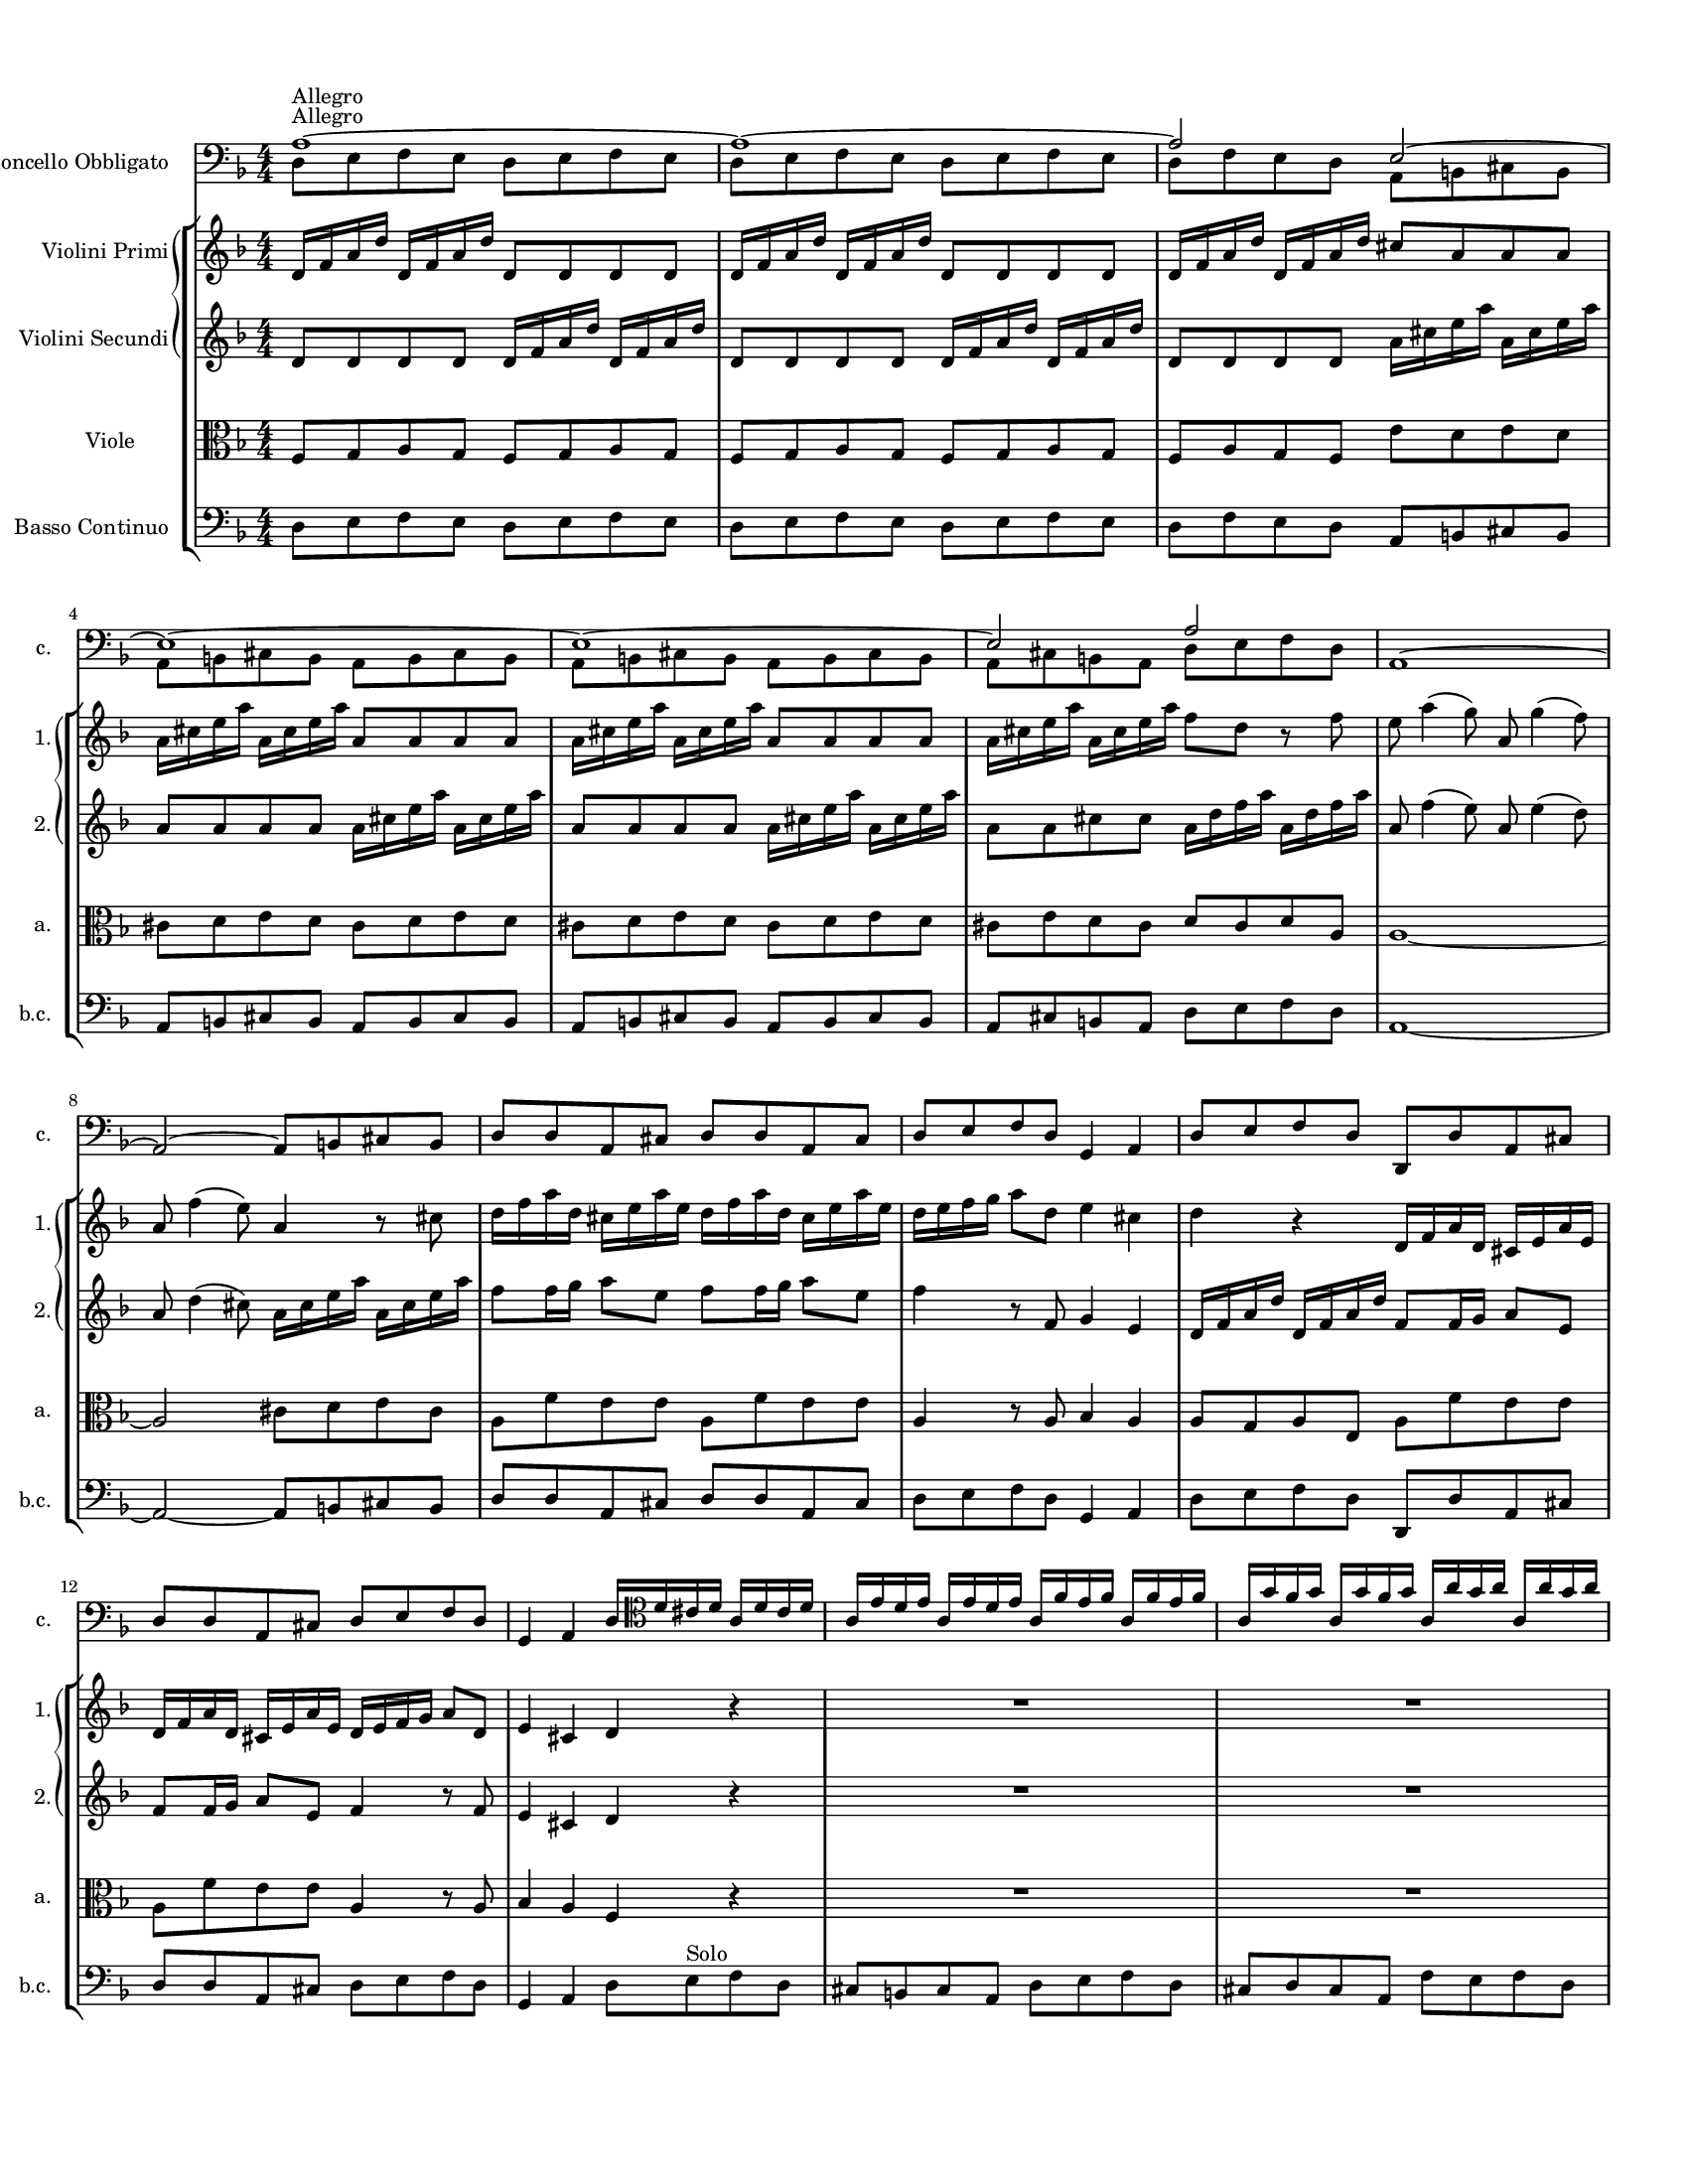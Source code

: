 
\version "2.19.6"
% automatically converted by musicxml2ly from /sandbox/music/Cello/IMSLP312341-PMLP504280-RV_407_Sources/RV 407.xml

%% additional definitions required by the score:
\language "english"


\header {
  encodingsoftware = "MuseScore 1.3"
  encodingdate = "2014-01-18"
}

#(set-global-staff-size 14)

\paper {
  #(set-paper-size "letter")


  top-margin = 1.0\cm
  bottom-margin = 2.0\cm
  left-margin = 1.0\cm
  right-margin = 1.0\cm
}


PartPOneVoiceOne =  \relative a {
  \clef "bass" \key f \major \numericTimeSignature\time 4/4 | % 1
  a1 ^"Allegro" ~ | % 2
  a1 ~ | % 3
  a2 e ~   | % 4
  e1 ~ | % 5
  e1 ~ | % 6
  e2 a | % 7
  a,1 ~   | % 8
  a2 ~ a8 [ b cs b ] | % 9
  d8 [ d a cs ] d [ d a cs ] | \barNumberCheck #10
  d8 [ e f d ] g,4 a | % 11
  d8 [ e f d ] d, [ d' a cs ]   | % 12
  d8 [ d a cs ] d [ e f d ] | % 13
  g,4 a d16 [ \clef "tenor" d' cs d ] a [ d cs d ] | % 14
  a16 [ e' d e ] a, [ e' d e ] a, [ f' e f ] a,
  [ f'16 e f ] | % 15
  a,16 [ g' f g ] a, [ g' f g ] a, [ a' g a ] a,
  [ a'16 g a ]   | % 16
  a,4 r \clef "bass" a16 [ d c ? d ] a [ d c d ] | % 17
  bf16 [ g f g ] d [ g f g ] e [ c' bf c ] g [
  c16 bf c ] | % 18
  a16 [ f e f ] c [ f e f ] d [ bf' a bf ] f [
  bf16 a bf ]   | % 19
  g16 [ e d e ] b [ e d e ] cs [ a' g a ] e [
  a16 g a ] | \barNumberCheck #20
  f8 [ d ] r \clef "tenor" d' ( c ? ) [ bf a g ] | % 21
  g4 ( \trill f8 ) [ f' ( ] e ) [ d c bf ] | % 22
  bf4 ( \trill a8 ) [ f' ( ] e ) [ d c bf ] | % 23
  a8 ( [ c ) f ( d ) ] e4. f8 | % 24
  f4 r \clef "bass" f,8 [ g a g ]   | % 25
  f8 [ g a g ] f [ g a f ] | % 26
  c8 [ d e d ] c [ d e d ] | % 27
  c8 [ d e d ] c [ d e d ] | % 28
  c8 [ d e c ] f [ g a f ]   | % 29
  e8 [ c' c c ] a [ a g g ] | \barNumberCheck #30
  f8 [ f f f ] g [ g g g ] | % 31
  g8 [ g g g ] a [ a a a ] | % 32
  a,8 [ a a a ] d [ d d d ]   | % 33
  cs8 [ cs b a ] d [ d d d ] | % 34
  d8 [ d' d d ] c ? [ c c bf16 a ] | % 35
  g8 [ g g f ] e [ d c b ] | % 36
  a16 [ b c d ] e8 [ e, ] a' [ e a, a' ] | % 37
  a8 [ b16 c ] b8 [ a ] b [ e, gs, b' ]   | % 38
  b8 [ c16 d ] c8 [ b ] c [ e, a, c' ] | % 39
  c8 [ d16 e ] d8 [ c ] b [ gs ] e4 \clef "tenor" |
  \barNumberCheck #40
  e'8 [ e16 ( f ) ] g ( [ f ) g ( e ) ] f8 [ \clef "bass" a,
  d,8 \clef "tenor" f' ] | % 41
  d8 [ d16 ( e ) ] f ( [ e ) f ( d ) ] e8 [ \clef "bass" g,
  c,8 \clef "tenor" e' ] | % 42
  c8 [ c16 ( d ) ] e ( [ d ) e ( c ) ] d8 [ \clef "bass" d,
  b8 d' ]   | % 43
  b8 [ b16 ( c ) ] d ( [ c ) d ( b ) ] c8 [ e, a, c' ] | % 44
  b8 [ e, gs, b' ] c [ e, a, c' ] | % 45
  d8 [ f, a, d' ] e [ d16 c b8 a ] | % 46
  e'8 [ d16 c b8 a ] b4 gs | % 47
  a,8 [ b c b ] a [ b c b ]   | % 48
  a8 [ b c b ] a [ b c a ] | % 49
  e'8 [ fs gs fs ] e [ fs gs fs ] | \barNumberCheck #50
  e8 [ fs gs fs ] e [ fs gs e ] | % 51
  a,8 [ b c a ] e' [ e e e ]   | % 52
  e8 [ e e e ] a,4 r8 d | % 53
  d8 [ d d d ] d [ d d d ] | % 54
  g,4 r8 c c [ c c c ] | % 55
  c8 [ c c c ] f,4 r8 d' | % 56
  c8 [ c c c ] c [ c c c ]   | % 57
  bf4 fs'8 [ d ] g [ c, d d, ] \clef "tenor" | % 58
  g'16 [ d g bf ] g [ d g bf ] a [ d, a' c ] a
  [ d,16 a' c ] | % 59
  bf16 [ d, bf' d ] bf [ d, bf' d ] a [ d, a' d
  ] a16 [ d, a' d ] | \barNumberCheck #60
  bf16 [ d, bf' d ] bf [ d, bf' d ] a8 [ d, ] r d'
  | % 61
  ef8 [ g16 ( f ) ] ef ( [ d ) c ( bf ) ] a8 ( [ f ) a c
  ] | % 62
  d8 [ f16 ( ef ) ] d ( [ c ) bf ( a ) ] g8 ( [ ef ) g bf
  ] | % 63
  c8 [ ef16 ( d ) ] c ( [ bf ) a ( g ) ] fs8 ( [ d ) fs a
  ] | % 64
  bf16 ( [ bf ) c d ] c8 [ bf ] c16 ( [ c ) d ef ] d8 [ c
  ] | % 65
  d16 ( [ d ) e f ] e8 [ d ] e16 ( [ e ) fs g ] fs8 [ e
  ]   | % 66
  fs16 ( [ d ) fs ( d ) ] g ( [ f ) ef ( d ) ] ef [ c
  ef16 c ] f [ ef d c ] | % 67
  d16 [ bf d bf ] ef [ d c bf ] c [ a c a ] d
  [ c16 bf a ] | % 68
  bf16 [ g bf g ] c [ bf a g ] fs [ d fs d ] g
  [ d16 g d ] | % 69
  a'16 [ d, a' d, ] bf' [ d, bf' d, ] c' [ d, c'
  d,16 ] bf' [ d, bf' d, ]   | \barNumberCheck #70
  a'16 [ d, a' d, ] bf' [ d, bf' d, ] c' [ d, c'
  d,16 ] bf' [ d, bf' d, ] | % 71
  a'8 [ d, ] r fs' g [ f16 ef d8 c ] | % 72
  bf8 [ g' d, fs' ] g4 r \clef "bass" | % 73
  g,,8 [ a bf a ] g [ a bf g ]   | % 74
  a8 [ b cs b ] a [ b cs b ] | % 75
  a8 [ b cs b ] a [ b cs a ] | % 76
  d8 [ e f e ] d [ e f e ] | % 77
  d8 [ e f e ] d [ e f d ] \clef "tenor"   | % 78
  \clef "tenor" a'16 [ e a e ] a [ e a e ] f [ d f
  d16 ] f [ d f d ] | % 79
  bf'16 [ f bf f ] bf [ f bf f ] g [ e g e ] g
  [ e16 g e ] | \barNumberCheck #80
  c'16 [ g c g ] c [ g c g ] a [ f a f ] a [ f
  a16 f ] | % 81
  d'16 [ a d a ] d [ a d a ] b [ g b g ] b [ g
  b16 g ]   | % 82
  b16 [ cs d e ] b [ cs d e ] cs8 [ a ] r e' | % 83e
  f8 [ e ] r16 e [ f g ] f8 [ e ] r16 e [ f g ] | % 84
  f8 [ e ] r f g16 [ f g e ] f [ e f d ] | % 85
  cs16 [ b ? cs a ] f' [ e f d ] cs4. \trill d8
  | % 86
  d4 r8 \clef "bass" d, a2 ~   | % 87
  a1 ~ | % 88
  a8 [ b cs a ] d [ d a cs ] | % 89
  d8 [ d a cs ] d [ e f d ] | \barNumberCheck #90
  g,4 a d8 [ e f d ]   | % 91
  d,8 [ d' a cs ] d [ d a cs ] | % 92
  d8 [ e f d ] g,4 a | % 93
  d1 \bar "||"
  | % 94
  \key bf \major \time 3/4 | % 94
  R2.*5 \clef "tenor" | % 99
  d'4 ^"Largo e siempre piano" bf g | \barNumberCheck #100
  ef'8 ( [ c ) ] a [ a16 ( bf ) ] c ( [ bf ) c ( a ) ]
  | % 101
  d8 ( [ bf ) ] g [ g16 ( a ) ] bf ( [ a ) bf ( g ) ]
  | % 102
  c16 ( [ d ) ef c ] a ( [ bf ) c a ] fs ( [ a ) bf
  c16 ] | % 103
  bf8 [ a16 g ] ef'8 [ c ] fs, [ g16 a ] | % 104
  bf16 ( [ g ) fs g ] bf ( [ d ) c bf ] ef ( [ c ) d
  ( bf16 ) ] | % 105
  a16 ( [ c ) bf a ] d ( [ c ) bf a ] d ( [ bf ) c
  ( a16 ) ]   | % 106
  g16 ( [ bf ) a g ] ef'8 [ f16 g ] ef8 [ d ] | % 107
  cs8 [ bf16 a ] e'8 [ d16 cs ] g'8 [ f16 e ] | % 108
  f16 [ d ( ef ) f ] ef [ cs ( d ) ef ] d [ b ( cs
  ) d16 ] | % 109
  a16 [ cs b a ] cs [ e d cs ] e [ g f e ] |
  \barNumberCheck #110
  f8 [ e16 d ] cs4. \trill d8 | % 111
  d4 r8 d [ f d ]   | % 112
  e16 [ f e8 ] a8. [ g16 ] f ( [ e ) d ( cs ) ]   | % 113
  d8 [ e16 d ] g8. [ f16 ( ] e ) [ d ( cs ) b ( ] | % 114
  cs8 ) [ b16 a ] bf8 [ e ] g [ bf, ] | % 115
  bf4 a r8 c | % 116
  d16 [ bf a bf ] e4 ~ e16 [ c ( bf ) c ] | % 117
  f4 ~ f8 [ e16 f ] g ( [ f ) e ( d ) ]   | % 118
  c8 [ e16 f ] g,4. f8 | % 119
  f4 r8 f [ a c ]   | \barNumberCheck #120
  ef8 [ d16 c ] fs8 [ ef16 d ] a'8 [ a, ] | % 121
  bf4. a8 g4 | % 122
  ef'16 [ bf ( a ) bf ] ef [ bf ( a ) bf ] ef ( [ c
  ) d16 ( bf ) ] | % 123
  a16 [ c ( bf ) a ] d [ a ( g ) a ] d ( [ bf ) c
  ( a16 ) ] | % 124
  g16 [ bf ( a ) g ] c [ g ( fs ) g ] c [ a bf g
  ]   | % 125
  fs8 [ d ( fs ) a c d ] | % 126
  bf8 [ a16 g ] fs4. g8 | % 127
  cs4 ~ cs16 [ a ( cs ) e ] cs [ a cs e ] | % 128
  d16. [ c ?32 bf16 a32 g ] fs4. \trill g8 | % 129
  g2. | \barNumberCheck #130
  R2.   | % 131
  R2.*2   | % 133
  R2.*2 \clef "bass" \bar "||"
  \repeat volta 2 {
    | % 135
    \clef "bass" \key f \major \time 12/8 | % 135
    d4 ^"Allegro" r8 g,4 r8 d'4 r8 g,4 r8 | % 136
    d'4 r8 g,4 r8 d'4 f8 g4 g8 | % 137
    a4 r8 a,4 r8 d'4 r8 d4 r8 | % 138
    d4 r8 d4 r8 d4 r8 d4 r8   | % 139
    c4 r8 c4 r8 c4 r8 c4 r8 | \barNumberCheck #140
    bf4 r8 bf4 r8 bf4 r8 bf4 r8 | % 141
    a4 r8 a4 r8 a4 r8 a4 r8 | % 142
    d,4 r8 d4 r8 a'4 r8 a4 r8 | % 143
    a,4 r8 a4 r8 \clef "tenor" d' ( [ a ) g ] f [ e d ]
    | % 144
    a'8 ( [ b ) cs ] d ( [ e ) f ] e ( [ d ) e ] a,4.
    | % 145
    d8 ( [ f ) e ] d ( [ e ) f ] g, ( [ bf ) a ] g ( [ a )
    bf8 ] | % 146
    c8 ( [ e ) d ] c ( [ d ) e ] f, ( [ a ) g ] f ( [ g )
    a8 ] | % 147
    bf8 ( [ d ) c ] bf ( [ c ) d ] e, ( [ g ) f ] e ( [ f
    ) g8 ] | % 148
    a8 ( [ c ) bf ] a ( [ g ) f ] bf ( [ d ) c ] bf ( [ a
    ) g8 ]   | % 149
    c8 ( [ e ) d ] c ( [ bf ) a ] d ( [ f ) e ] d ( [ c )
    bf8 ]   | \barNumberCheck #150
    e8 ( [ g ) f ] e ( [ d ) c ] f4. ~ f8 [ g ( e ) ] | % 151
    f4. ~ f8 [ g ( e ) ] f ( [ e ) d ] c [ d b ] | % 152
    c4. ~ c8 [ d ( b ) ] c4. ~ c8 [ d ( b ) ] | % 153
    c8 ( [ bf ? ) a ] g ( [ a ) f ] e4. ~ e4 f8 | % 154
    f8 ( [ a ) c ] f, ( [ a ) c ] f, ( [ a ) c ] f, ( [ a
    ) c8 ] \clef "bass"   | % 155
    f,8 [ c' a ] f [ c a ] f2.
  }
  \repeat volta 2 {
    | % 156
    f'4 r8 c4 r8 f4 r8 c4 r8 | % 157
    f4 r8 c4 r8 f4 r8 c4 r8 | % 158
    f4 r8 c4 r8 f4 r8 c4 r8 | % 159
    f4 g8 a4 bf8 c4 r8 c,4 r8 \clef "tenor"   |
    \barNumberCheck #160
    c'8 ( [ a ) c ] a ( [ f ) a ] c4 r8 ef4 r8   | % 161
    d8 [ bf d ] bf [ g bf ] d4 r8 f4 r8 | % 162
    e ?8 [ c e ] c [ a c ] e4 r8 g4 r8 | % 163
    f8 ( [ e ) f ] ef ( [ d ) ef ] d ( [ cs ) d ] c ( [ b
    ) c8 ]   | % 164
    bf8 ( [ a ) bf ] af [ g af ] g [ fs g ] c [ d ef ? ]
    | % 165
    d,8 ( [ d' ) cs ] d ( [ cs ) d ] d, [ c' b ] c ( [ b )
    c8 ] | % 166
    d,8 ( [ bf' ) a ] bf ( [ a ) bf ] d, ( [ a' ) g ] a [ g
    a8 ] | % 167
    d,8 ( [ d' ) c ] bf ( [ a ) g ] fs4. ~ fs4 g8   | % 168
    g4 r8 \clef "bass" fs4 r8 g4 r8 fs4 r8 | % 169
    g4 r8 g4 r8 c,4 r8 g4 r8 | \barNumberCheck #170
    c4 r8 g4 r8 c4 r8 c4 r8 | % 171
    cs4 r8 cs4 r8 d4 r8 cs4 r8   | % 172
    d4 r8 cs4 r8 d [ d' c ? ] d [ a c ]   | % 173
    bf8 [ g f ? ] g [ d f ] e [ c' bf ] c [ g bf ] | % 174
    a8 [ \clef "tenor" d c ] d [ a c ] b [ e d ] e [ b d
    ] | % 175
    cs8 [ bf ? a ] f' [ e d ] cs [ bf a ] f' [ e d ]
    | % 176
    cs8 [ b a ] bf [ a bf ] g [ fs g ] cs [ b cs ]
    | % 177
    g8 [ fs g ] e' [ d e ] fs, [ a d ] fs, [ a d ] | % 178
    f, ?8 [ a d ] f, [ a d ] e, [ a d ] e, [ a d ] | % 179
    e,8 [ a d ] e, [ a d ] e, [ a cs ] e, [ a cs ] |
    \barNumberCheck #180
    e,8 [ a cs ] e, [ a cs ] d4 r8 \clef "bass" d4 r8
    | % 181
    d4 r8 d4 r8 d4 r8 d4 r8 | % 182
    c4 r8 c4 r8 c4 r8 c4 r8 | % 183
    bf4 r8 bf4 r8 bf4 r8 bf4 r8 | % 184
    a4 r8 a4 r8 a4 r8 a4 r8   | % 185
    d,4 r8 d4 r8 a'4 r8 a4 r8 | % 186
    a,4 r8 a4 r8 d2. ^\fermata
  }
}

PartPOneVoiceTwo =  \relative d {
  \clef "bass" \key f \major \numericTimeSignature\time 4/4 | % 1
  d8 ^"Allegro" [ e f e ] d [ e f e ] | % 2
  d8 [ e f e ] d [ e f e ] | % 3
  d8 [ f e d ] a [ b cs b ]   | % 4
  a8 [ b cs b ] a [ b cs b ] | % 5
  a8 [ b cs b ] a [ b cs b ] | % 6
  a8 [ cs b a ] d [ e f d ] s1   s1*4   s16*25
  \clef "tenor" s16*39   s2 \clef "bass" s2*5   s8*11 \clef
  "tenor" s8*33 \clef "bass" s2   s1*4   s
  s1*5   s1*2 \clef "tenor" s8*5 \clef "bass" s4 \clef
  "tenor" s2. \clef "bass" s4 \clef "tenor" s16*11 \clef "bass" s16*7
  s1*5   s1*4   s1*5   s1 \clef "tenor" s1*3
  s1*5   s1*4   s1*3 \clef "bass" s1   s1*4
  \clef "tenor"   | % 78
  \clef "tenor" s1*4   s   s4. \clef "bass" s8*5
  s1*4   s1*3 \bar "||"
  | % 94
  \key bf \major \time 3/4 | % 94
  s4*15 ^"Largo e siempre piano" \clef "tenor" s1.   s2.
  s1*3   s2*9   s2.   s4*15
  s1.   s4*15   s2*9   s1.
  s1. \clef "bass" \bar "||"
  \repeat volta 2 {
    | % 135
    \clef "bass" \key f \major \time 12/8 | % 135
    s1*6 ^"Allegro"   s4*27 \clef "tenor" s2.
    s1.   s1*6   s1.   s2*15 \clef "bass"
    s1.
  }
  \repeat volta 2 {
    s1*6 \clef "tenor"   s1.   s2*9   s1.
    s2*9   s4. \clef "bass" s8*45   s1.
    s8*13 \clef "tenor" s8*23   s1.
    s8*45 \clef "bass" s4.   s1*6   s1*3
  }
}

PartPTwoVoiceOne =  \relative d' {
  \clef "treble" \key f \major \numericTimeSignature\time 4/4 d16 [ f
  a16 d ] d, [ f a d ] d,8 [ d d d ] | % 2
  d16 [ f a d ] d, [ f a d ] d,8 [ d d d ] | % 3
  d16 [ f a d ] d, [ f a d ] cs8 [ a a a ]   | % 4
  a16 [ cs e a ] a, [ cs e a ] a,8 [ a a a ] | % 5
  a16 [ cs e a ] a, [ cs e a ] a,8 [ a a a ] | % 6
  a16 [ cs e a ] a, [ cs e a ] f8 [ d ] r f | % 7
  e8 a4 ( g8 ) a, g'4 ( f8 )   | % 8
  a,8 f'4 ( e8 ) a,4 r8 cs | % 9
  d16 [ f a d, ] cs [ e a e ] d [ f a d, ] cs
  [ e16 a e ] | \barNumberCheck #10
  d16 [ e f g ] a8 [ d, ] e4 cs | % 11
  d4 r d,16 [ f a d, ] cs [ e a e ]   | % 12
  d16 [ f a d, ] cs [ e a e ] d [ e f g ] a8 [
  d,8 ] | % 13
  e4 cs d r | % 14
  R1*2   | % 16
  a'16 [ cs e a ] a, [ cs e a ] f4 r | % 17
  R1*2   | % 19
  R1*5 | % 24
  f,16 [ a c f ] f, [ a c f ] f,8 [ f f f ]
  | % 25
  f16 [ a c f ] f, [ a c f ] f,8 [ f f f ] | % 26
  e16 [ g c e ] e, [ g c e ] e,8 [ e e e ] | % 27
  e16 [ g c e ] e, [ g c e ] e,8 [ e e e ] | % 28
  e16 [ g c e ] e, [ g c e ] a,8 [ f ] r4   | % 29
  c'16 [ c e e ] g [ g e e ] cs [ cs e e ] a [
  a16 cs, cs ] | \barNumberCheck #30
  d16 [ d f f ] a [ a f f ] ef [ ef g g ] bf [
  bf16 ef, ef ] | % 31
  d16 [ d g g ] bf [ bf d, d ] cs [ cs e e ] a
  [ a16 cs, cs ] | % 32
  g16 [ g c c ] e [ e g, g ] f [ e d e ] f [ g
  a16 bf ]   | % 33
  a8 [ b16 cs d8 e ] f16 [ e d cs ] d [ e f g ] | % 34
  a8 bf4 gs8 a fs4 g8 | % 35
  ef8 cs4 d8 gs a4 b8 | % 36
  c, ?8 [ a' b, gs' ] a4 r | % 37
  R1   | % 38
  R1*5   | % 43
  R1*4 | % 47
  a,16 [ c e a ] a, [ c e a ] a,8 [ a a a ]   | % 48
  a16 [ c e a ] a, [ c e a ] a,8 [ a a a ] | % 49
  b16 [ e gs b ? ] b, [ e gs b ] b,8 [ b b b ] |
  \barNumberCheck #50
  b16 [ e gs b ? ] b, [ e gs b ] b,8 [ b b b ] | % 51
  c4 r8 e gs a4 b8   | % 52
  d,8 gs4 b8 cs,16 [ a cs e ] a8 [ d, ] | % 53
  fs8 g ?4 a8 c, ? fs4 a8 | % 54
  bf,16 [ g bf d ] g8 [ c, ] e f4 g8 | % 55
  bf,8 e4 g8 a,16 [ f a c ] f8 [ d ] | % 56
  ef8 d4 c8 fs e4 d8   | % 57
  g8 [ f ?16 ef ] d8 [ c ] bf4 a | % 58
  g4 r r2 | % 59
  R1*2   | % 61
  R1*5   | % 66
  R1*4   | \barNumberCheck #70
  R1*2 | % 72
  r2 g16 [ bf d g ] g, [ bf d g ] | % 73
  g,8 [ g g g ] g16 [ bf d g ] g, [ bf d g ]   | % 74
  cs,8 [ cs cs cs ] e,16 [ a cs e ] e, [ a cs e ] | % 75
  a,8 [ a a a ] e16 [ a cs e ] e, [ a cs e ] | % 76
  f8 [ d d d ] d,16 [ f a d ] d, [ f a d ] | % 77
  d,8 [ d d d ] d16 [ f a d ] d, [ f a d ]
  | % 78
  cs8 [ a ] r4 r2 | % 79
  R1*3   | % 82
  R1*4   | % 86
  r4 r8 f' e a4 ( g8 )   | % 87
  a,8 g'4 ( f8 ) a, f'4 ( e8 ) | % 88
  a,4 r8 cs d16 [ f a d, ] cs [ e a e ] | % 89
  d16 [ f a d, ] cs [ e a e ] d [ e f g ] a8 [
  d,8 ] | \barNumberCheck #90
  e4 cs d r   | % 91
  d,16 [ f a d, ] cs [ e a e ] d [ f a d, ] cs
  [ e16 a e ] | % 92
  d16 [ e f g ] a8 [ d, ] e4 cs | % 93
  d1 \bar "||"
  | % 94
  \key bf \major \time 3/4 g8 [ g g g g g ] | % 95
  fs8 [ fs f f f f ] | % 96
  e8 [ e ef ef ef ef ] | % 97
  d8 [ d d d d d ] | % 98
  g,8 [ g c c d d ] | % 99
  g,8 [ g' g g g g ] | \barNumberCheck #100
  fs8 [ fs f f f f ]   | % 101
  e8 [ e ef ef ef ef ]   | % 102
  d8 [ d d d d d ] | % 103
  g,8 [ g c c d d ] | % 104
  g,8 [ g' g g g g ] | % 105
  fs8 [ fs f f f f ]   | % 106
  e8 [ e ef ef ef ef ] | % 107
  a,8 [ a a a a a ] | % 108
  d8 [ d g g g g ] | % 109
  a8 [ a, a a a a ] | \barNumberCheck #110
  d8 [ g, a a a a ] | % 111
  d8 [ d d d d d ]   | % 112
  cs8 [ cs c c c c ]   | % 113
  b8 [ b bf bf bf bf ] | % 114
  a8 [ a' g g e e ] | % 115
  f8 [ f f f f f ] | % 116
  bf,8 [ bf bf bf bf bf ] | % 117
  a8 [ a a a bf bf ]   | % 118
  c8 [ c c c c c ] | % 119
  f8 [ f f f f f ]   | \barNumberCheck #120
  fs8 [ fs fs fs fs fs ] | % 121
  g8 [ g g g g g ] | % 122
  g8 [ g g g g g ] | % 123
  fs8 [ fs f f f f ] | % 124
  e8 [ e ef ef ef ef ]   | % 125
  d8 [ d d d d d ] | % 126
  g,8 [ c d d d d ] | % 127
  a'8 [ a a a g g ] | % 128
  fs8 [ g d d d d ] | % 129
  g,8 [ g' g g g g ] | \barNumberCheck #130
  fs8 [ fs f f f f ]   | % 131
  e8 [ e ef ef ef ef ] | % 132
  d8 [ d d d d d ]   | % 133
  g,8 [ c d d d d ] | % 134
  g,2. ^\fermata \bar "||"
  \repeat volta 2 {
    | % 135
    \key f \major \time 12/8 a''8 [ f a ] bf [ g bf ] a [ f a
    ] bf8 [ g bf ] | % 136
    a8 [ f a ] bf [ g bf ] a [ g f ] e [ f d ] | % 137
    cs8 [ b cs ] a4. a'8 [ f a ] a [ f a ] | % 138
    f8 [ d f ] bf4 r8 bf [ f bf ] bf [ f bf ]   | % 139
    g8 [ e g ] bf4 r8 a [ e a ] a [ e a ] | \barNumberCheck
    #140
    f8 [ d f ] a4 r8 g [ d g ] g [ d g ] | % 141
    cs,8 [ a e' ] g4 r8 cs, [ a e' ] g4 r8 | % 142
    f8 [ d f ] f [ d f ] e [ d e ] e [ d e ] | % 143
    e8 [ cs e ] e [ cs e ] d4 r8 r4 r8   | % 144
    R1.   | % 145
    R1.*4   | % 149
    R1.   | \barNumberCheck #150
    R1.*5   | % 155
    R1.
  }
  \repeat volta 2 {
    | % 156
    f8 [ c f ] e [ c e ] f [ c f ] e [ c e ] | % 157
    f4 r8 g4 r8 a [ f a ] g [ e g ] | % 158
    a8 [ f a ] g [ e g ] a4 r8 bf4 r8 | % 159
    c8 [ bf a ] g [ a f ] f4. e   | \barNumberCheck
    #160
    R1.   | % 161
    R1.*3   | % 164
    R1.   | % 165
    R1.*3   | % 168
    d8 [ bf d ] ef [ c ef ] d [ bf d ] ef [ c ef ] | % 169
    d8 [ b d ] f [ d f ] ef [ c ef ] f [ d f ] |
    \barNumberCheck #170
    ef8 [ c ef ] f [ d f ] ef [ c ef ] g [ ef g ] | % 171
    e8 [ cs e ] g [ e g ] f [ d f ] g [ e g ]
    | % 172
    f8 [ d f ] g [ e g ] f4 r8 r4 r8   | % 173
    R1.*3   | % 176
    R1.   | % 177
    R1.*3 | \barNumberCheck #180
    r2. a8 [ f a ] a [ f a ]   | % 181
    f8 [ d f ] bf4 r8 bf [ f bf ] bf [ f bf ] | % 182
    g8 [ e g ] bf4 r8 a [ e a ] a [ e a ] | % 183
    f8 [ d f ] a4 r8 g [ d g ] g [ d g ] | % 184
    cs,8 [ a e' ] g4 r8 cs, [ a e' ] g4 r8   | % 185
    f8 [ d f ] f [ d f ] e [ d e ] e [ d e ] | % 186
    e8 [ cs e ] e [ cs e ] d2. ^\fermata
  }
}

PartPThreeVoiceOne =  \relative d' {
  \clef "treble" \key f \major \numericTimeSignature\time 4/4 d8 [ d
  d8 d ] d16 [ f a d ] d, [ f a d ] | % 2
  d,8 [ d d d ] d16 [ f a d ] d, [ f a d ] | % 3
  d,8 [ d d d ] a'16 [ cs e a ] a, [ cs e a ]
  | % 4
  a,8 [ a a a ] a16 [ cs e a ] a, [ cs e a ] | % 5
  a,8 [ a a a ] a16 [ cs e a ] a, [ cs e a ] | % 6
  a,8 [ a cs cs ] a16 [ d f a ] a, [ d f a ] | % 7
  a,8 f'4 ( e8 ) a, e'4 ( d8 )   | % 8
  a8 d4 ( cs8 ) a16 [ cs e a ] a, [ cs e a ] | % 9
  f8 [ f16 g ] a8 [ e ] f [ f16 g ] a8 [ e ] | \barNumberCheck
  #10
  f4 r8 f, g4 e | % 11
  d16 [ f a d ] d, [ f a d ] f,8 [ f16 g ] a8 [ e ]
  | % 12
  f8 [ f16 g ] a8 [ e ] f4 r8 f | % 13
  e4 cs d r | % 14
  R1*2   | % 16
  e16 [ a cs e ] d, [ a' cs e ] d4 r | % 17
  R1*2   | % 19
  R1*5 | % 24
  r2 f,16 [ a c f ] f, [ a c f ]   | % 25
  f,8 [ f f f ] f16 [ a c f ] f, [ a c f ] | % 26
  g,8 [ e e e ] e16 [ g c e ] e, [ g c e ] | % 27
  e,8 [ e e e ] e16 [ g c e ] e, [ g c e ] | % 28
  e,8 [ e e e ] f16 [ a c f ] f, [ a c f ]   | % 29
  e8 [ c e g ] r cs, [ e a ] | \barNumberCheck #30
  r8 d, [ f a ] r ef [ g bf ] | % 31
  r8 d, [ g bf ] r cs, [ e a ] | % 32
  r8 g, [ cs e ] f,16 [ e d e ] f [ g a bf ]   | % 33
  a8 [ b16 cs d8 e ] f16 [ e d cs ] d [ e f g ] | % 34
  a8 bf4 gs8 a fs4 g8 | % 35
  ef8 cs4 d8 gs a4 b8 | % 36
  c, ?8 [ a' b, gs' ] a4 r | % 37
  R1   | % 38
  R1*5   | % 43
  R1*4 | % 47
  r2 a,16 [ c e a ] a, [ c e a ]   | % 48
  a,8 [ a a a ] a16 [ c e a ] a, [ c e a ] | % 49
  gs8 [ b, b b ] b16 [ e gs b ? ] b, [ e gs b ] |
  \barNumberCheck #50
  b,8 [ b b b ] b16 [ e gs b ? ] b, [ e gs b ] | % 51
  a4 r8 e gs a4 b8   | % 52
  d,8 gs4 b8 cs,16 [ a cs e ] a8 [ d, ] | % 53
  fs8 g ?4 a8 c, ? fs4 a8 | % 54
  bf,16 [ g bf d ] g8 [ c, ] e f4 g8 | % 55
  bf,8 e4 g8 a,16 [ f a c ] f8 [ d ] | % 56
  ef8 d4 c8 fs e4 d8   | % 57
  g8 [ f ?16 ef ] d8 [ c ] bf4 a | % 58
  g4 r r2 | % 59
  R1*2   | % 61
  R1*5   | % 66
  R1*4   | \barNumberCheck #70
  R1*3 | % 73
  g16 [ bf d g ] g, [ bf d g ] g,8 [ g g g ]   | % 74
  e16 [ a cs e ] e, [ a cs e ] a,8 [ a a a ] | % 75
  e16 [ a cs e ] e, [ a cs e ] a,8 [ a a a ] | % 76
  a16 [ d f a ] a, [ d f a ] d,,8 [ d d d ] | % 77
  d16 [ f a d ] d, [ f a d ] d,8 [ d d d ]
  | % 78
  e4 r r2 | % 79
  R1*3   | % 82
  R1*4   | % 86
  r4 r8 a a f'4 ( e8 )   | % 87
  a,8 e'4 ( d8 ) a d4 ( cs8 ) | % 88
  a16 [ cs e a ] a, [ cs e a ] f8 [ f16 g ] a8 [ e ]
  | % 89
  f8 [ f16 g ] a8 [ e ] f4 r8 f, | \barNumberCheck #90
  g4 e d16 [ f a d ] d, [ f a d ]   | % 91
  f,8 [ f16 g ] a8 [ e ] f [ f16 g ] a8 [ e ] | % 92
  f4 r8 f e4 cs | % 93
  d1 \bar "||"
  | % 94
  \key bf \major \time 3/4 g8 [ g g g g g ] | % 95
  fs8 [ fs f f f f ] | % 96
  e8 [ e ef ef ef ef ] | % 97
  d8 [ d d d d d ] | % 98
  g,8 [ g c c d d ] | % 99
  g,8 [ g' g g g g ] | \barNumberCheck #100
  fs8 [ fs f f f f ]   | % 101
  e8 [ e ef ef ef ef ]   | % 102
  d8 [ d d d d d ] | % 103
  g,8 [ g c c d d ] | % 104
  g,8 [ g' g g g g ] | % 105
  fs8 [ fs f f f f ]   | % 106
  e8 [ e ef ef ef ef ] | % 107
  a,8 [ a a a a a ] | % 108
  d8 [ d g g g g ] | % 109
  a8 [ a, a a a a ] | \barNumberCheck #110
  d8 [ g, a a a a ] | % 111
  d8 [ d d d d d ]   | % 112
  cs8 [ cs c c c c ]   | % 113
  b8 [ b bf bf bf bf ] | % 114
  a8 [ a' g g e e ] | % 115
  f8 [ f f f f f ] | % 116
  bf,8 [ bf bf bf bf bf ] | % 117
  a8 [ a a a bf bf ]   | % 118
  c8 [ c c c c c ] | % 119
  f8 [ f f f f f ]   | \barNumberCheck #120
  fs8 [ fs fs fs fs fs ] | % 121
  g8 [ g g g g g ] | % 122
  g8 [ g g g g g ] | % 123
  fs8 [ fs f f f f ] | % 124
  e8 [ e ef ef ef ef ]   | % 125
  d8 [ d d d d d ] | % 126
  g,8 [ c d d d d ] | % 127
  a'8 [ a a a g g ] | % 128
  fs8 [ g d d d d ] | % 129
  g,8 [ g' g g g g ] | \barNumberCheck #130
  fs8 [ fs f f f f ]   | % 131
  e8 [ e ef ef ef ef ] | % 132
  d8 [ d d d d d ]   | % 133
  g,8 [ c d d d d ] | % 134
  g,2. ^\fermata \bar "||"
  \repeat volta 2 {
    | % 135
    \key f \major \time 12/8 f''8 [ d f ] g4 r8 f [ d f ] g4 r8
    | % 136
    f8 [ d f ] g4 r8 f [ e d ] g [ a f ] | % 137
    e8 [ d e ] cs4. f8 [ d f ] f [ d f ] | % 138
    bf4 r8 f [ d f ] f [ d f ] f [ d f ]   | % 139
    bf4 r8 g [ e g ] e [ c e ] e [ c e ] | \barNumberCheck
    #140
    a4 r8 f [ d f ] d [ bf d ] d [ bf d ] | % 141
    g4 r8 cs, [ a e' ] g4 r8 cs, [ a e' ] | % 142
    d8 [ a d ] d [ a d ] d [ a d ] d [ a d ] | % 143
    cs8 [ a cs ] cs [ a cs ] d4 r8 r4 r8   | % 144
    R1.   | % 145
    R1.*4   | % 149
    R1.   | \barNumberCheck #150
    R1.*5   | % 155
    R1.
  }
  \repeat volta 2 {
    | % 156
    c8 [ a c ] c [ g c ] c [ a c ] c [ g c ] | % 157
    c8 [ a f' ] e [ c e ] f [ c f ] e [ c e ] | % 158
    f8 [ c f ] e [ c e ] f [ c f ] g [ c, g' ] | % 159
    a8 [ g f ] e [ f d ] c2.   | \barNumberCheck #160
    R1.   | % 161
    R1.*3   | % 164
    R1.   | % 165
    R1.*3   | % 168
    bf8 [ g bf ] c4 r8 bf [ g bf ] c4 r8 | % 169
    b8 [ g b ] d [ b d ] c [ g c ] d4 r8 | \barNumberCheck
    #170
    c8 [ g c ] d4 r8 c [ g c ] ef [ c ef ] | % 171
    cs8 [ a cs ] e4 r8 d [ a d ] e4 r8   | % 172
    d8 [ a d ] e4 r8 d4 r8 r4 r8   | % 173
    R1.*3   | % 176
    R1.   | % 177
    R1.*3 | \barNumberCheck #180
    r2. f8 [ d f ] f [ d f ]   | % 181
    bf4 r8 f [ d f ] f [ d f ] f [ d f ] | % 182
    bf4 r8 g [ e g ] e [ c e ] e [ c e ] | % 183
    a4 r8 f [ d f ] d [ bf d ] d [ bf d ] | % 184
    g4 r8 cs, [ a e' ] g4 r8 cs, [ a e' ]   | % 185
    d8 [ a d ] d [ a d ] d [ a d ] d [ a d ] | % 186
    cs8 [ a cs ] cs [ a cs ] d2. ^\fermata
  }
}

PartPFourVoiceOne =  \relative f {
  \clef "alto" \key f \major \numericTimeSignature\time 4/4 f8 [ g a
  g8 ] f [ g a g ] | % 2
  f8 [ g a g ] f [ g a g ] | % 3
  f8 [ a g f ] e' [ d e d ]   | % 4
  cs8 [ d e d ] cs [ d e d ] | % 5
  cs8 [ d e d ] cs [ d e d ] | % 6
  cs8 [ e d cs ] d [ cs d a ] | % 7
  a1 ~   | % 8
  a2 cs8 [ d e cs ] | % 9
  a8 [ f' e e ] a, [ f' e e ] | \barNumberCheck #10
  a,4 r8 a bf4 a | % 11
  a8 [ g a e ] a [ f' e e ]   | % 12
  a,8 [ f' e e ] a,4 r8 a | % 13
  bf4 a f r | % 14
  R1*2   | % 16
  cs'8 [ d e cs ] a4 r | % 17
  R1*2   | % 19
  R1*5 | % 24
  a8 [ bf c bf ] a [ bf c bf ]   | % 25
  a8 [ bf c bf ] a [ bf c a ] | % 26
  g8 [ f g f ] g [ f g f ] | % 27
  g8 [ f g f ] g [ f g f ] | % 28
  g8 [ f g e' ] c [ bf c a ]   | % 29
  g8 [ g' g g ] e [ e e e ] | \barNumberCheck #30
  a8 [ a a a ] bf [ bf bf bf ] | % 31
  bf8 [ bf bf bf ] e, [ e e e ] | % 32
  cs8 [ cs cs cs ] a [ a a a ]   | % 33
  a8 [ a a a ] a [ a a a ] | % 34
  a8 [ f' f d ] fs [ d d d ] | % 35
  bf'8 [ e, e a ] b [ f e d ] | % 36
  e16 [ d e f ] e8 [ e ] c4 r | % 37
  R1   | % 38
  R1*5   | % 43
  R1*4 | % 47
  c8 [ d e d ] c [ d e d ]   | % 48
  c8 [ d e d ] c [ d e c ] | % 49
  b4 e8 [ fs ] gs [ fs e fs ] | \barNumberCheck #50
  gs8 [ fs e fs ] gs [ fs e fs ] | % 51
  e8 [ d e c ] b c4 d8   | % 52
  b8 d4 e8 e4 r8 fs | % 53
  a8 bf4 c8 a c,4 d8 | % 54
  d4 r8 e g a4 bf8 | % 55
  g8 bf,4 c8 c4 r8 f | % 56
  g8 f4 ef8 a g4 fs8   | % 57
  d4 r8 fs g4 fs | % 58
  g4 r r2 | % 59
  R1*2   | % 61
  R1*5   | % 66
  R1*4   | \barNumberCheck #70
  R1*2 | % 72
  r2 bf,8 [ c d c ] | % 73
  bf8 [ c d c ] bf [ c d g, ]   | % 74
  cs8 [ d e d ] cs [ d e d ] | % 75
  cs8 [ d e d ] cs [ d e cs ] | % 76
  a4 a8 [ g ] f [ g a g ] | % 77
  f8 [ g a g ] f [ g a f ]   | % 78
  a4 r r2 | % 79
  R1*3   | % 82
  R1*4   | % 86
  r4 r8 a a2 ~   | % 87
  a1 | % 88
  cs8 [ d e cs ] a [ f' e e ] | % 89
  a,8 [ f' e e ] a,4 r8 a | \barNumberCheck #90
  bf4 a a8 [ g a f ]   | % 91
  a8 [ f' e e ] a, [ f' e e ] | % 92
  a,4 r8 a bf4 a | % 93
  a1 \bar "||"
  | % 94
  \key bf \major \time 3/4 g'8 [ g g g g g ] | % 95
  fs8 [ fs f f f f ] | % 96
  e8 [ e ef ef ef ef ] | % 97
  d8 [ d d d d d ] | % 98
  g,8 [ g c c d d ] | % 99
  g,8 [ g' g g g g ] | \barNumberCheck #100
  fs8 [ fs f f f f ]   | % 101
  e8 [ e ef ef ef ef ]   | % 102
  d8 [ d d d d d ] | % 103
  g,8 [ g c c d d ] | % 104
  g,8 [ g' g g g g ] | % 105
  fs8 [ fs f f f f ]   | % 106
  e8 [ e ef ef ef ef ] | % 107
  a,8 [ a a a a a ] | % 108
  d8 [ d g g g g ] | % 109
  a8 [ a, a a a a ] | \barNumberCheck #110
  d8 [ g, a a a a ] | % 111
  d8 [ d d d d d ]   | % 112
  cs8 [ cs c c c c ]   | % 113
  b8 [ b bf bf bf bf ] | % 114
  a8 [ a' g g e e ] | % 115
  f8 [ f f f f f ] | % 116
  bf,8 [ bf bf bf bf bf ] | % 117
  a8 [ a a a bf bf ]   | % 118
  c8 [ c c c c c ] | % 119
  f8 [ f f f f f ]   | \barNumberCheck #120
  fs8 [ fs fs fs fs fs ] | % 121
  g8 [ g g g g g ] | % 122
  g8 [ g g g g g ] | % 123
  fs8 [ fs f f f f ] | % 124
  e8 [ e ef ef ef ef ]   | % 125
  d8 [ d d d d d ] | % 126
  g,8 [ c d d d d ] | % 127
  a'8 [ a a a g g ] | % 128
  fs8 [ g d d d d ] | % 129
  g,8 [ g' g g g g ] | \barNumberCheck #130
  fs8 [ fs f f f f ]   | % 131
  e8 [ e ef ef ef ef ] | % 132
  d8 [ d d d d d ]   | % 133
  g,8 [ c d d d d ] | % 134
  g,2. ^\fermata \bar "||"
  \repeat volta 2 {
    | % 135
    \key f \major \time 12/8 d'4 r8 d4 r8 d4 r8 d4 r8 | % 136
    d4 r8 d4 r8 d4 a'8 bf4 bf8 | % 137
    e,4 r8 e4 r8 f4 r8 f4 r8 | % 138
    f4 r8 f4 r8 f4 r8 f4 r8   | % 139
    e4 r8 e4 r8 e4 r8 e4 r8 | \barNumberCheck #140
    d4 r8 d4 r8 d4 r8 d4 r8 | % 141
    cs4 r8 e4 r8 cs4 r8 a4 r8 | % 142
    a4 r8 a4 r8 a4 r8 a4 r8 | % 143
    a4 r8 a4 r8 f4 r8 r4 r8   | % 144
    R1.   | % 145
    R1.*4   | % 149
    R1.   | \barNumberCheck #150
    R1.*5   | % 155
    R1.
  }
  \repeat volta 2 {
    | % 156
    a'4 r8 g4 r8 a4 r8 g4 r8 | % 157
    a4 r8 c,4 r8 c4 r8 c4 r8 | % 158
    c4 r8 c4 r8 c4 r8 e4 r8 | % 159
    c4. c'4 d8 g,2.   | \barNumberCheck #160
    R1.   | % 161
    R1.*3   | % 164
    R1.   | % 165
    R1.*3   | % 168
    bf4 r8 a4 r8 bf4 r8 a4 r8 | % 169
    d,4 r8 g4 r8 g4 r8 b4 r8 | \barNumberCheck #170
    g4 r8 b4 r8 g4 r8 g4 r8 | % 171
    a4 r8 a4 r8 a4 r8 a4 r8   | % 172
    a4 r8 a4 r8 a4 r8 r4 r8   | % 173
    R1.*3   | % 176
    R1.   | % 177
    R1.*3 | \barNumberCheck #180
    r2. f4 r8 f4 r8   | % 181
    f4 r8 f4 r8 f4 r8 f4 r8 | % 182
    e4 r8 e4 r8 e4 r8 e4 r8 | % 183
    d4 r8 d4 r8 d4 r8 d4 r8 | % 184
    cs4 r8 e4 r8 cs4 r8 a4 r8   | % 185
    a4 r8 a4 r8 a4 r8 a4 r8 | % 186
    a4 r8 a4 r8 f2. ^\fermata
  }
}

PartPFiveVoiceOne =  \relative d {
  \clef "bass" \key f \major \numericTimeSignature\time 4/4 d8 [ e f
  e8 ] d [ e f e ] | % 2
  d8 [ e f e ] d [ e f e ] | % 3
  d8 [ f e d ] a [ b cs b ]   | % 4
  a8 [ b cs b ] a [ b cs b ] | % 5
  a8 [ b cs b ] a [ b cs b ] | % 6
  a8 [ cs b a ] d [ e f d ] | % 7
  a1 ~   | % 8
  a2 ~ a8 [ b cs b ] | % 9
  d8 [ d a cs ] d [ d a cs ] | \barNumberCheck #10
  d8 [ e f d ] g,4 a | % 11
  d8 [ e f d ] d, [ d' a cs ]   | % 12
  d8 [ d a cs ] d [ e f d ] | % 13
  g,4 a d8 [ e ^"Solo" f d ] | % 14
  cs8 [ b cs a ] d [ e f d ] | % 15
  cs8 [ d cs a ] f' [ e f d ]   | % 16
  a8 ^"" ^"Tutti" [ b cs a ] d [ e ^"Solo" f d ] | % 17
  g,8 [ a bf g ] c [ d e c ] | % 18
  f,8 [ g a f ] bf [ c d bf ]   | % 19
  e,8 [ f g e ] a [ b cs a ] | \barNumberCheck #20
  d8 [ e f d ] e4 f8 [ g ] | % 21
  a2 c,4 d8 [ e ] | % 22
  f2 c4 d8 [ e ] | % 23
  f8 [ a, bf bf' ] c4 c, | % 24
  f8 ^"Tutti" [ g a g ] f [ g a g ]   | % 25
  f8 [ g a g ] f [ g a f ] | % 26
  c8 [ d e d ] c [ d e d ] | % 27
  c8 [ d e d ] c [ d e d ] | % 28
  c8 [ d e c ] f [ g a f ]   | % 29
  e8 [ c' c c ] a [ a g g ] | \barNumberCheck #30
  f8 [ f f f ] g [ g g g ] | % 31
  g8 [ g g g ] a [ a a a ] | % 32
  a,8 [ a a a ] d [ d d d ]   | % 33
  cs8 [ cs b a ] d [ d d d ] | % 34
  d8 [ d' d d ] c ? [ c c bf16 a ] | % 35
  g8 [ g g f ] e [ d c b ] | % 36
  a16 [ b c d ] e8 [ e, ] a4 r | % 37
  a4 ^"Solo" r gs r   | % 38
  gs4 r a r | % 39
  a4 d e2 | \barNumberCheck #40
  R1*3   | % 43
  r2 a,4 r | % 44
  gs4 r a r | % 45
  f'4 r c r | % 46
  c4 r d e | % 47
  a,8 ^"Tutti" [ b c b ] a [ b c b ]   | % 48
  a8 [ b c b ] a [ b c a ] | % 49
  e'8 [ fs gs fs ] e [ fs gs fs ] | \barNumberCheck #50
  e8 [ fs gs fs ] e [ fs gs e ] | % 51
  a,8 [ b c a ] e' [ e e e ]   | % 52
  e8 [ e e e ] a,4 r8 d | % 53
  d8 [ d d d ] d [ d d d ] | % 54
  g,4 r8 c c [ c c c ] | % 55
  c8 [ c c c ] f,4 r8 d' | % 56
  c8 [ c c c ] c [ c c c ]   | % 57
  bf4 fs'8 [ d ] g [ c, d d, ] | % 58
  g4 g'2 ^"Solo" fs4 | % 59
  g4 g,2 fs4 | \barNumberCheck #60
  g4 g' d8 [ c bf g ]   | % 61
  c2 f | % 62
  bf,2 ef | % 63
  a,2 d | % 64
  g2 a | % 65
  bf2 c   | % 66
  d4 bf c a | % 67
  bf4 g a fs | % 68
  g4 ef d2 ~ | % 69
  d1 ~   | \barNumberCheck #70
  d1 ~ | % 71
  d8 [ e fs d ] bf [ g ] fs'4 | % 72
  g4 d g,8 ^"Tutti" [ a bf a ] | % 73
  g8 [ a bf a ] g [ a bf g ]   | % 74
  a8 [ b cs b ] a [ b cs b ] | % 75
  a8 [ b cs b ] a [ b cs a ] | % 76
  d8 [ e f e ] d [ e f e ] | % 77
  d8 [ e f e ] d [ e f d ]   | % 78
  a4 cs ^"Solo" d r | % 79
  d4 r e r | \barNumberCheck #80
  e4 r f r | % 81
  f4 r g r   | % 82
  gs4 r a r8 cs, | % 83
  d8 [ cs ] r cs d [ cs ] r cs | % 84
  d8 [ cs ] r d e4 d | % 85
  a'4 d, a' a,   | % 86
  d4 r8 d ^"Tutti" a2 ~   | % 87
  a1 ~ | % 88
  a8 [ b cs a ] d [ d a cs ] | % 89
  d8 [ d a cs ] d [ e f d ] | \barNumberCheck #90
  g,4 a d8 [ e f d ]   | % 91
  d,8 [ d' a cs ] d [ d a cs ] | % 92
  d8 [ e f d ] g,4 a | % 93
  d1 \bar "||"
  | % 94
  \key bf \major \time 3/4 g8 [ g g g g g ] | % 95
  fs8 [ fs f f f f ] | % 96
  e8 [ e ef ef ef ef ] | % 97
  d8 [ d d d d d ] | % 98
  g,8 [ g c c d d ] | % 99
  g,8 [ g' g g g g ] | \barNumberCheck #100
  fs8 [ fs f f f f ]   | % 101
  e8 [ e ef ef ef ef ]   | % 102
  d8 [ d d d d d ] | % 103
  g,8 [ g c c d d ] | % 104
  g,8 [ g' g g g g ] | % 105
  fs8 [ fs f f f f ]   | % 106
  e8 [ e ef ef ef ef ] | % 107
  a,8 [ a a a a a ] | % 108
  d8 [ d g g g g ] | % 109
  a8 [ a, a a a a ] | \barNumberCheck #110
  d8 [ g, a a a a ] | % 111
  d8 [ d d d d d ]   | % 112
  cs8 [ cs c c c c ]   | % 113
  b8 [ b bf bf bf bf ] | % 114
  a8 [ a' g g e e ] | % 115
  f8 [ f f f f f ] | % 116
  bf,8 [ bf bf bf bf bf ] | % 117
  a8 [ a a a bf bf ]   | % 118
  c8 [ c c c c c ] | % 119
  f8 [ f f f f f ]   | \barNumberCheck #120
  fs8 [ fs fs fs fs fs ] | % 121
  g8 [ g g g g g ] | % 122
  g8 [ g g g g g ] | % 123
  fs8 [ fs f f f f ] | % 124
  e8 [ e ef ef ef ef ]   | % 125
  d8 [ d d d d d ] | % 126
  g,8 [ c d d d d ] | % 127
  a'8 [ a a a g g ] | % 128
  fs8 [ g d d d d ] | % 129
  g,8 [ g' g g g g ] | \barNumberCheck #130
  fs8 [ fs f f f f ]   | % 131
  e8 [ e ef ef ef ef ] | % 132
  d8 [ d d d d d ]   | % 133
  g,8 [ c d d d, d ] | % 134
  g2. ^\fermata \bar "||"
  \repeat volta 2 {
    | % 135
    \key f \major \time 12/8 | % 135
    d'4 ^"Tutti" r8 g,4 r8 d'4 r8 g,4 r8 | % 136
    d'4 r8 g,4 r8 d'4 f8 g4 g8 | % 137
    a4 r8 a,4 r8 d'4 r8 d4 r8 | % 138
    d4 r8 d4 r8 d4 r8 d4 r8   | % 139
    c4 r8 c4 r8 c4 r8 c4 r8 | \barNumberCheck #140
    bf4 r8 bf4 r8 bf4 r8 bf4 r8 | % 141
    a4 r8 a4 r8 a4 r8 a4 r8 | % 142
    d,4 r8 d4 r8 a'4 r8 a4 r8 | % 143
    a,4 r8 a4 r8 d4 r8 d4 ^"Solo" r8   | % 144
    a'4 r8 d,4 r8 a2.   | % 145
    d4. r8 r4 g4. r8 r4 | % 146
    c,4. r8 r4 f4. r8 r4 | % 147
    bf4. r8 r4 e,4. r8 r4 | % 148
    f4. r8 r4 g4. r8 r4   | % 149
    a4. r8 r4 bf4. r8 r4   | \barNumberCheck #150
    c4. bf a r8 r4 | % 151
    a4. r8 r4 f4. r8 r4 | % 152
    e4. r8 r4 c4. r8 r4 | % 153
    f4. bf, c c, | % 154
    f4 r8 f4 r8 f4 r8 f4 r8   | % 155
    f4. r4 r8 f2.
  }
  \repeat volta 2 {
    | % 156
    f'4 ^"Tutti" r8 c4 r8 f4 r8 c4 r8 | % 157
    f4 r8 c4 r8 f4 r8 c4 r8 | % 158
    f4 r8 c4 r8 f4 r8 c4 r8 | % 159
    f4 g8 a4 bf8 c4 r8 c,4 r8   | \barNumberCheck #160
    a4 ^"Solo" r8 a4 r8 a4 r8 a4 r8   | % 161
    bf4. r4 r8 b4 r8 b4 r8 | % 162
    c4. r4 r8 cs4 r8 cs4 r8 | % 163
    d4 r8 g4 r8 fs4 r8 fs4 r8   | % 164
    g4 r8 d4 r8 ef4 r8 c4 r8   | % 165
    d4. r4 r8 d4. r4 r8 | % 166
    d4. r4 r8 d4. r4 r8 | % 167
    d4. r4 r8 d4. d,   | % 168
    g'4 ^"Tutti" r8 fs4 r8 g4 r8 fs4 r8 | % 169
    g4 r8 g4 r8 c,4 r8 g4 r8 | \barNumberCheck #170
    c4 r8 g4 r8 c4 r8 c4 r8 | % 171
    cs4 r8 cs4 r8 d4 r8 cs4 r8   | % 172
    d4 r8 cs4 r8 d4 r8 fs4 ^"Solo" r8   | % 173
    g4 r8 b,4 r8 c4 r8 e4 r8 | % 174
    f4 r8 fs4 r8 g4 r8 gs4 r8 | % 175
    a4 r8 d,4 r8 a'4 r8 d,4 r8   | % 176
    a1. ~   | % 177
    a1. ~ | % 178
    a1. ~ | % 179
    a1. ~ | \barNumberCheck #180
    a2. d'4 ^"Tutti" r8 d4 r8   | % 181
    d4 r8 d4 r8 d4 r8 d4 r8 | % 182
    c4 r8 c4 r8 c4 r8 c4 r8 | % 183
    bf4 r8 bf4 r8 bf4 r8 bf4 r8 | % 184
    a4 r8 a4 r8 a4 r8 a4 r8   | % 185
    d,4 r8 d4 r8 a'4 r8 a4 r8 | % 186
    a,4 r8 a4 r8 d2. ^\fermata
  }
}


% The score definition
\score {
  <<
    \new Staff <<
      \set Staff.instrumentName = "Violoncello Obbligato"
      \set Staff.shortInstrumentName = "c."
      \context Staff <<
        \context Voice = "PartPOneVoiceOne" { \voiceOne \PartPOneVoiceOne }
        \context Voice = "PartPOneVoiceTwo" { \voiceTwo \PartPOneVoiceTwo }
      >>
    >>
    \new StaffGroup <<
      \new StaffGroup \with {
        systemStartDelimiter =
        #'SystemStartBrace
      } <<
        \new Staff <<
          \set Staff.instrumentName = "Violini Primi"
          \set Staff.shortInstrumentName = "1."
          \context Staff <<
            \context Voice = "PartPTwoVoiceOne" { \PartPTwoVoiceOne }
          >>
        >>
        \new Staff <<
          \set Staff.instrumentName = "Violini Secundi"
          \set Staff.shortInstrumentName = "2."
          \context Staff <<
            \context Voice = "PartPThreeVoiceOne" { \PartPThreeVoiceOne }
          >>
        >>

      >>
      \new Staff <<
        \set Staff.instrumentName = "Viole"
        \set Staff.shortInstrumentName = "a."
        \context Staff <<
          \context Voice = "PartPFourVoiceOne" { \PartPFourVoiceOne }
        >>
      >>
      \new Staff <<
        \set Staff.instrumentName = "Basso Continuo"
        \set Staff.shortInstrumentName = "b.c."
        \context Staff <<
          \context Voice = "PartPFiveVoiceOne" { \PartPFiveVoiceOne }
        >>
      >>

    >>

  >>
  \layout {
    \context {
      \Score
        skipBars = ##f
      autoBeaming = ##f
    }
  }
    % To create MIDI output, uncomment the following line:
    \midi {
  }
}


